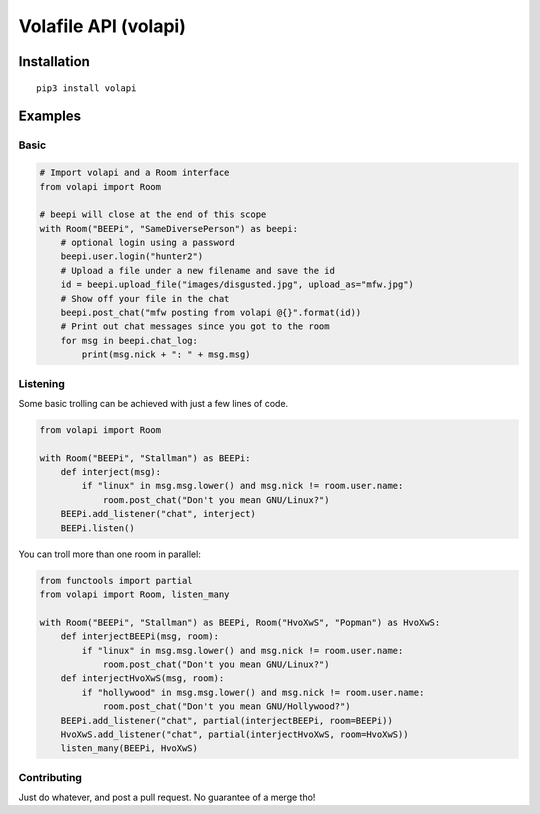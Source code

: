 =====================
Volafile API (volapi)
=====================

Installation
------------
::

    pip3 install volapi

Examples
--------

Basic
~~~~~
.. code-block:: python

    # Import volapi and a Room interface
    from volapi import Room
    
    # beepi will close at the end of this scope
    with Room("BEEPi", "SameDiversePerson") as beepi:
        # optional login using a password
        beepi.user.login("hunter2")
        # Upload a file under a new filename and save the id
        id = beepi.upload_file("images/disgusted.jpg", upload_as="mfw.jpg")
        # Show off your file in the chat
        beepi.post_chat("mfw posting from volapi @{}".format(id))
        # Print out chat messages since you got to the room
        for msg in beepi.chat_log:
            print(msg.nick + ": " + msg.msg)

Listening
~~~~~~~~~

Some basic trolling can be achieved with just a few lines of code.

.. code-block:: python

    from volapi import Room

    with Room("BEEPi", "Stallman") as BEEPi:
        def interject(msg):
            if "linux" in msg.msg.lower() and msg.nick != room.user.name:
                room.post_chat("Don't you mean GNU/Linux?")
        BEEPi.add_listener("chat", interject)
        BEEPi.listen()

You can troll more than one room in parallel:

.. code-block:: python

    from functools import partial
    from volapi import Room, listen_many

    with Room("BEEPi", "Stallman") as BEEPi, Room("HvoXwS", "Popman") as HvoXwS:
        def interjectBEEPi(msg, room):
            if "linux" in msg.msg.lower() and msg.nick != room.user.name:
                room.post_chat("Don't you mean GNU/Linux?")
        def interjectHvoXwS(msg, room):
            if "hollywood" in msg.msg.lower() and msg.nick != room.user.name:
                room.post_chat("Don't you mean GNU/Hollywood?")
        BEEPi.add_listener("chat", partial(interjectBEEPi, room=BEEPi))
        HvoXwS.add_listener("chat", partial(interjectHvoXwS, room=HvoXwS))
        listen_many(BEEPi, HvoXwS)

Contributing
~~~~~~~~~~~~

Just do whatever, and post a pull request. No guarantee of a merge tho!
